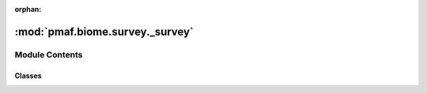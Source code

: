 :orphan:

:mod:`pmaf.biome.survey._survey`
================================

.. py:module:: pmaf.biome.survey._survey


Module Contents
---------------

Classes
~~~~~~~

.. autoapisummary::

   pmaf.biome.survey._survey.BiomeSurvey



.. py:class:: BiomeSurvey(assembiles: Optional[Sequence[BiomeAssembly]] = None, *args: Any, aggfunc: Union[AggFunc, Tuple[AggFunc, AggFunc], Dict[Union[str, int], Union[AggFunc, Dict[Union[EssentialBackboneMetabase, None], AggFunc]]]] = 'mean', groupby: Union[str, Tuple[str, str], Dict[Union[int, str], str]] = 'label', **kwargs: Any)

   Bases: :class:`pmaf.biome._base.BiomeBackboneBase`, :class:`pmaf.biome.survey._metakit.BiomeSurveyBackboneMetabase`

   .. autoapi-inheritance-diagram:: pmaf.biome.survey._survey.BiomeSurvey
      :parts: 1

   Assembly-like Survey class for merging instances of :class:`~pmaf.biome.assembly._assembly.BiomeAssembly`

   This class performs merging/pooling of _multiple independent studies
   or instances of :class:`~pmaf.biome.essentials.EssentialBackboneBase` (essentials) into single
   instance of :class:`~pmaf.biome.survey._assembly.BiomeAssembly` -like class :class:`~pmaf.biome.survey._survey.BiomeSurvey`.

   :param assembiles: *essentials* to pool.
   :param \*args: Unpacked *essentials* to pool. (Convenience)
   :param aggfunc: Aggregation method. Parameter take _multiple variations of
                   aggregation approach. If `str` or `Callable` then `aggfunc` will be
                   applied to both axes(feature and sample) and any *essentials*
                   regardless of its type. To apply aggregation for each axis separately
                   use `tuple` (for example,  *aggfunc=('sum', 'mean'))* where first
                   aggregation method refers to feature axis and second to sample axis.
                   To apply more complex aggregation use Dict type, where keys refer to axis
                   like *0/feature* for feature axis or *1/sample* for sample axis. Values
                   of the dictionary can refer to two approaches. First is when values are
                   simply `str` or `Callable`, which is similar to using `tuple`. Second,
                   is when using values with type `Dict` where dictionary values are
                   `str` or `Callable` refer to aggregating function and keys are types or
                   class of *essentials* (must have base abstract class :class:`~pmaf.biome.essentials._metakit.EssentialBackboneMetabase` ).
                   Using this method each type of *essential* will be processed differently
                   among instances of *assemblies*. Lastly, when using approach like
                   Dict[axis, Dict[*essential-type*,*agg-func*]] using `None` for one of
                   *essential-type* keys will assume that it refers to all *remaining-types*.
   :param groupby: Grouping method. Parameters take _multiple variations
                   similar to `aggfunc`. Variations are same as `aggfunc` with exception
                   that values can be either `label` for both feature-axis or sample-axis
                   like *groupby='label'* or *groupby=(`label`, `label`)* , or *taxonomy*
                   for feature-axis only. Grouping by *taxonomy* will merge features with
                   same consensus lineage.
   :param \*\*kwargs: Compatibility

   .. method:: _repr_appendage__(self)

      Helper for `__repr__` method of class :class:`~pmaf.biome.BiomeBackboneBase`


   .. method:: assemblies(self) -> Tuple[BiomeAssembly]
      :property:

      Tuple of surveyed assemblies


   .. method:: controller(self) -> EssentialsController
      :property:

      :class:`~pmaf.biome.essentials._controller.EssentialsController` of *essentials*


   .. method:: copy(self) -> 'BiomeSurvey'

      Copy of the instance.


   .. method:: essentials(self) -> List[EssentialBackboneMetabase]
      :property:

      List of *essentials*


   .. method:: to_assembly(self) -> BiomeAssembly

      Converts to the :class:`~pmaf.biome.assembly._assembly.BiomeAssembly` instance.


   .. method:: xrid(self) -> GenericIdentifier
      :property:

      Feature identifiers


   .. method:: xsid(self) -> GenericIdentifier
      :property:

      Sample identifiers



